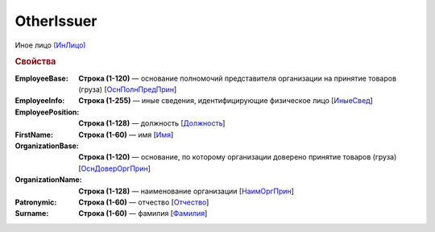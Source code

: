 
OtherIssuer
===========

Иное лицо `(ИнЛицо) <https://normativ.kontur.ru/document?moduleId=1&documentId=328588&rangeId=239863>`_

.. rubric:: Свойства

:EmployeeBase:
  **Строка (1-120)** — основание полномочий представителя организации на принятие товаров (груза) [`ОснПолнПредПрин <https://normativ.kontur.ru/document?moduleId=1&documentId=328588&rangeId=239866>`_]

:EmployeeInfo:
  **Строка (1-255)** — иные сведения, идентифицирующие физическое лицо [`ИныеСвед <https://normativ.kontur.ru/document?moduleId=1&documentId=328588&rangeId=239865>`_]

:EmployeePosition:
  **Строка (1-128)** — должность [`Должность <https://normativ.kontur.ru/document?moduleId=1&documentId=328588&rangeId=239864>`_]

:FirstName:
  **Строка (1-60)** — имя [`Имя <https://normativ.kontur.ru/document?moduleId=1&documentId=328588&rangeId=239860>`_]

:OrganizationBase:
  **Строка (1-120)** — основание, по которому организации доверено принятие товаров (груза) [`ОснДоверОргПрин <https://normativ.kontur.ru/document?moduleId=1&documentId=328588&rangeId=239868>`_]

:OrganizationName:
  **Строка (1-128)** — наименование организации [`НаимОргПрин <https://normativ.kontur.ru/document?moduleId=1&documentId=328588&rangeId=239867>`_]

:Patronymic:
  **Строка (1-60)** — отчество [`Отчество <https://normativ.kontur.ru/document?moduleId=1&documentId=328588&rangeId=239859>`_]

:Surname:
  **Строка (1-60)** — фамилия [`Фамилия <https://normativ.kontur.ru/document?moduleId=1&documentId=328588&rangeId=239858>`_]
